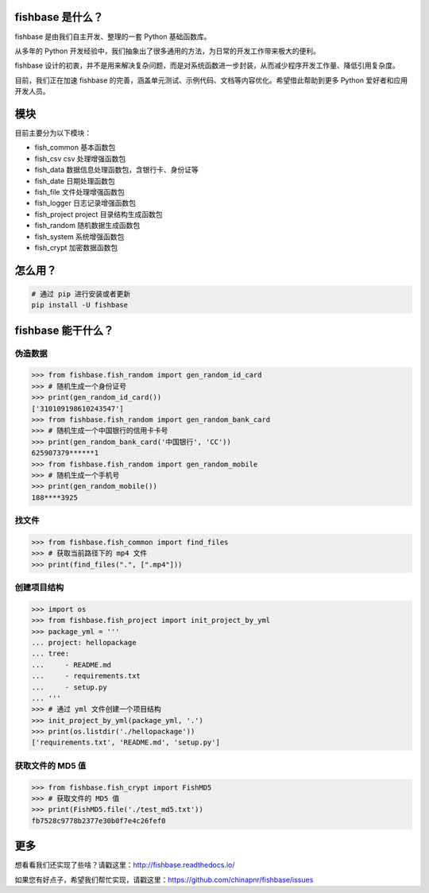 
.. image:: https://travis-ci.org/chinapnr/fishbase.svg?branch=master
    :target: https://travis-ci.org/chinapnr/fishbase
.. image:: https://coveralls.io/repos/github/chinapnr/fishbase/badge.svg?branch=master
    :target: https://coveralls.io/github/chinapnr/fishbase?branch=master
.. image:: https://readthedocs.org/projects/fishbase/badge/?version=latest
    :target: https://fishbase.readthedocs.io/en/latest/?badge=latest
.. image:: https://ci.appveyor.com/api/projects/status/ecskod12wy8fvkxu?svg=true
    :target: https://ci.appveyor.com/project/itaa/fishbase


fishbase 是什么？
=================

fishbase 是由我们自主开发、整理的一套 Python 基础函数库。

从多年的 Python 开发经验中，我们抽象出了很多通用的方法，为日常的开发工作带来极大的便利。

fishbase 设计的初衷，并不是用来解决复杂问题，而是对系统函数进一步封装，从而减少程序开发工作量、降低引用复杂度。

目前，我们正在加速 fishbase 的完善，涵盖单元测试、示例代码、文档等内容优化。希望借此帮助到更多 Python 爱好者和应用开发人员。


模块
========

目前主要分为以下模块：

-  fish_common 基本函数包

-  fish_csv csv 处理增强函数包

-  fish_data 数据信息处理函数包，含银行卡、身份证等

-  fish_date 日期处理函数包

-  fish_file 文件处理增强函数包

-  fish_logger 日志记录增强函数包

-  fish_project project 目录结构生成函数包

-  fish_random 随机数据生成函数包

-  fish_system 系统增强函数包

-  fish_crypt 加密数据函数包



怎么用？
========

.. code:: shell

   # 通过 pip 进行安装或者更新
   pip install -U fishbase


fishbase 能干什么？
===================


伪造数据
----------

.. code:: python

   >>> from fishbase.fish_random import gen_random_id_card
   >>> # 随机生成一个身份证号
   >>> print(gen_random_id_card())
   ['310109198610243547']
   >>> from fishbase.fish_random import gen_random_bank_card
   >>> # 随机生成一个中国银行的信用卡卡号
   >>> print(gen_random_bank_card('中国银行', 'CC'))
   625907379******1
   >>> from fishbase.fish_random import gen_random_mobile
   >>> # 随机生成一个手机号
   >>> print(gen_random_mobile())
   188****3925


找文件
------

.. code:: python

   >>> from fishbase.fish_common import find_files
   >>> # 获取当前路径下的 mp4 文件 
   >>> print(find_files(".", [".mp4"]))


创建项目结构
------------

.. code:: python

   >>> import os
   >>> from fishbase.fish_project import init_project_by_yml
   >>> package_yml = '''
   ... project: hellopackage
   ... tree:
   ...     - README.md
   ...     - requirements.txt
   ...     - setup.py
   ... '''
   >>> # 通过 yml 文件创建一个项目结构
   >>> init_project_by_yml(package_yml, '.')
   >>> print(os.listdir('./hellopackage'))
   ['requirements.txt', 'README.md', 'setup.py']


获取文件的 MD5 值
----------------

.. code:: python

   >>> from fishbase.fish_crypt import FishMD5
   >>> # 获取文件的 MD5 值
   >>> print(FishMD5.file('./test_md5.txt'))
   fb7528c9778b2377e30b0f7e4c26fef0


更多
====

想看看我们还实现了些啥？请戳这里：http://fishbase.readthedocs.io/

如果您有好点子，希望我们帮忙实现，请戳这里：https://github.com/chinapnr/fishbase/issues
